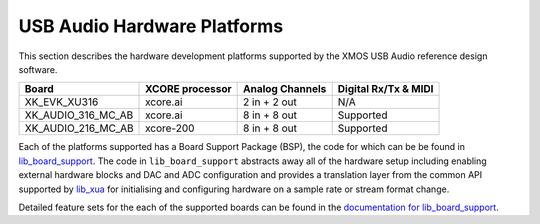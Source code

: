 .. _usb_audio_hardware_platforms:

****************************
USB Audio Hardware Platforms
****************************

This section describes the hardware development platforms supported by the XMOS USB Audio reference design software.

+--------------------+---------------------+--------------------+---------------------+
| Board              | XCORE processor     | Analog Channels    | Digital Rx/Tx & MIDI|
+====================+=====================+====================+=====================+
|XK_EVK_XU316        |    xcore.ai         |  2 in + 2 out      |        N/A          |
+--------------------+---------------------+--------------------+---------------------+
|XK_AUDIO_316_MC_AB  |    xcore.ai         |  8 in + 8 out      |       Supported     |
+--------------------+---------------------+--------------------+---------------------+
|XK_AUDIO_216_MC_AB  |    xcore-200        |  8 in + 8 out      |       Supported     |
+--------------------+---------------------+--------------------+---------------------+

Each of the platforms supported has a Board Support Package (BSP), the code for which can be be found in `lib_board_support <https://www.xmos.com/file/lib_board_support>`_.
The code in ``lib_board_support`` abstracts away all of the hardware setup including enabling external hardware blocks and DAC and ADC configuration and provides a translation
layer from the common API supported by `lib_xua <https://www.xmos.com/file/lib_xua>`_ for initialising and configuring hardware on a sample rate or stream format change.

Detailed feature sets for the each of the supported boards can be found in the `documentation for lib_board_support <https://www.xmos.com/file/lib_board_support>`_.

